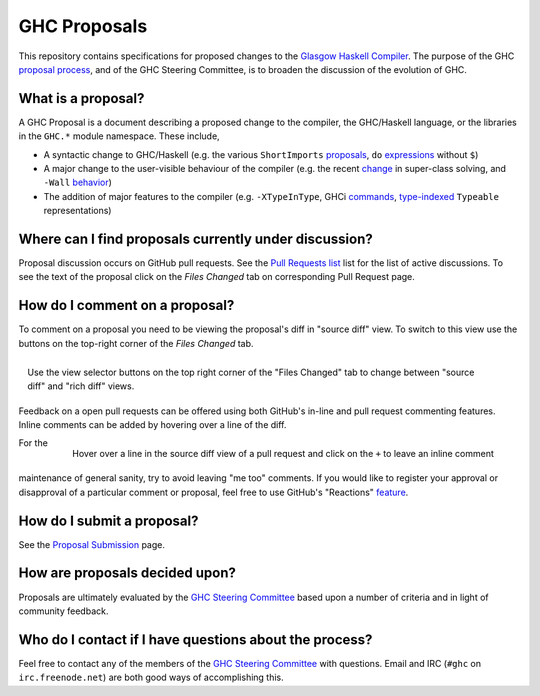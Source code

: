 GHC Proposals
=============

This repository contains specifications for proposed changes to the
`Glasgow Haskell Compiler <https://www.haskell.org/ghc>`_. 
The purpose of the GHC `proposal process <./README.md#Proposals>`_, and of the GHC
Steering Committee, is to broaden the discussion of the evolution of GHC.

What is a proposal?
-------------------

A GHC Proposal is a document describing a proposed change to the compiler, the
GHC/Haskell language, or the libraries in the ``GHC.*`` module namespace. These
include,

* A syntactic change to GHC/Haskell (e.g. the various ``ShortImports``
  `proposals <https://ghc.haskell.org/trac/ghc/ticket/10478>`_, ``do``
  `expressions <https://ghc.haskell.org/trac/ghc/ticket/10843>`_ without ``$``)

* A major change to the user-visible behaviour of the compiler (e.g. the recent
  `change <https://ghc.haskell.org/trac/ghc/ticket/11762>`_ in super-class
  solving, and ``-Wall`` `behavior <https://ghc.haskell.org/trac/ghc/ticket/11370>`_)

* The addition of major features to the compiler (e.g. ``-XTypeInType``, GHCi
  `commands <https://ghc.haskell.org/trac/ghc/ticket/10874>`_,
  `type-indexed <https://ghc.haskell.org/trac/ghc/wiki/Typeable>`_
  ``Typeable`` representations)

Where can I find proposals currently under discussion?
------------------------------------------------------

Proposal discussion occurs on GitHub pull requests. See the
`Pull Requests list </ghc-proposals/ghc-proposals/pulls>`_ list for the list of
active discussions. To see the text of the proposal click on the *Files Changed*
tab on corresponding Pull Request page.

How do I comment on a proposal?
-------------------------------

To comment on a proposal you need to be viewing the proposal's diff in "source
diff" view. To switch to this view use the buttons on the top-right corner of
the *Files Changed* tab.

.. figure:: rich-diff.png
    :alt: The view selector buttons.
    :align: right

    Use the view selector buttons on the top right corner of the "Files
    Changed" tab to change between "source diff" and "rich diff" views.

Feedback on a open pull requests can be offered using both GitHub's in-line and
pull request commenting features. Inline comments can be added by hovering over
a line of the diff.

.. figure:: inline-comment.png
    :alt: The ``+`` button appears while hovering over line in the source diff view.
    :align: right

    Hover over a line in the source diff view of a pull request and
    click on the ``+`` to leave an inline comment

For the maintenance of general sanity, try to avoid leaving "me too" comments.
If you would like to register your approval or disapproval of a particular
comment or proposal, feel free to use GitHub's "Reactions"
`feature <https://help.github.com/articles/about-discussions-in-issues-and-pull-requests>`_.

How do I submit a proposal?
---------------------------

See the `Proposal Submission <proposal-submission.rst>`_ page.

How are proposals decided upon?
-------------------------------

Proposals are ultimately evaluated by the `GHC Steering Committee
<steering-committee.rst>`_ based upon a number of criteria and in light of
community feedback.

Who do I contact if I have questions about the process?
-------------------------------------------------------

Feel free to contact any of the members of the `GHC Steering Committee
<steering-committee.rst>`_ with questions. Email and IRC (``#ghc`` on
``irc.freenode.net``) are both good ways of accomplishing this.
